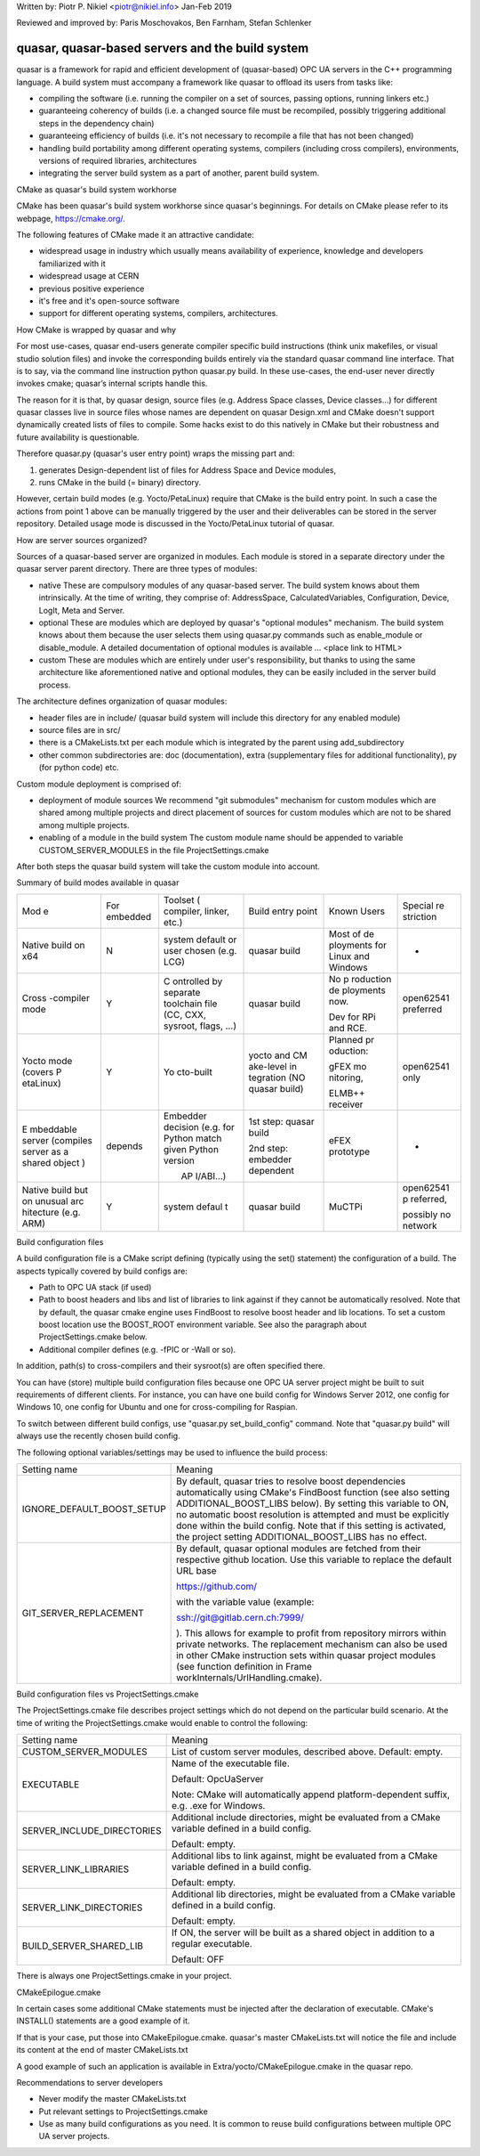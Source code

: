 Written by: Piotr P. Nikiel <\ piotr@nikiel.info\ > Jan-Feb 2019

Reviewed and improved by: Paris Moschovakos, Ben Farnham, Stefan
Schlenker

.. _h.4qiakb200pno:

quasar, quasar-based servers and the build system
=================================================

quasar is a framework for rapid and efficient development of
(quasar-based) OPC UA servers in the C++ programming language. A build
system must accompany a framework like quasar to offload its users from
tasks like:

-  compiling the software (i.e. running the compiler on a set of
   sources, passing options, running linkers etc.)
-  guaranteeing coherency of builds (i.e. a changed source file must be
   recompiled, possibly triggering additional steps in the dependency
   chain)
-  guaranteeing efficiency of builds (i.e. it's not necessary to
   recompile a file that has not been changed)
-  handling build portability among different operating systems,
   compilers (including cross compilers), environments, versions of
   required libraries, architectures
-  integrating the server build system as a part of another, parent
   build system.

CMake as quasar's build system workhorse

CMake has been quasar's build system workhorse since quasar's
beginnings. For details on CMake please refer to its webpage,
\ `https://cmake.org/ <https://www.google.com/url?q=https://cmake.org/&sa=D&ust=1585222770886000>`__\ .

The following features of CMake made it an attractive candidate:

-  widespread usage in industry which usually means availability of
   experience, knowledge and developers familiarized with it
-  widespread usage at CERN
-  previous positive experience
-  it's free and it's open-source software
-  support for different operating systems, compilers, architectures.

How CMake is wrapped by quasar and why

For most use-cases, quasar end-users generate compiler specific build
instructions (think unix makefiles, or visual studio solution files) and
invoke the corresponding builds entirely via the standard quasar command
line interface. That is to say, via the command line instruction python
quasar.py build. In these use-cases, the end-user never directly invokes
cmake; quasar’s internal scripts handle this.

The reason for it is that, by quasar design, source files (e.g. Address
Space classes, Device classes…) for different quasar classes live in
source files whose names are dependent on quasar Design.xml and CMake
doesn't support dynamically created lists of files to compile. Some
hacks exist to do this natively in CMake but their robustness and future
availability is questionable.

Therefore quasar.py (quasar's user entry point) wraps the missing part
and:

#. generates Design-dependent list of files for Address Space and Device
   modules,
#. runs CMake in the build (= binary) directory.

However, certain build modes (e.g. Yocto/PetaLinux) require that CMake
is the build entry point. In such a case the actions from point 1 above
can be manually triggered by the user and their deliverables can be
stored in the server repository. Detailed usage mode is discussed in the
Yocto/PetaLinux tutorial of quasar.

How are server sources organized?

Sources of a quasar-based server are organized in modules. Each module
is stored in a separate directory under the quasar server parent
directory. There are three types of modules:

-  native
   These are compulsory modules of any quasar-based server. The build
   system knows about them intrinsically. At the time of writing, they
   comprise of: AddressSpace, CalculatedVariables, Configuration,
   Device, LogIt, Meta and Server.
-  optional
   These are modules which are deployed by quasar's "optional modules"
   mechanism. The build system knows about them because the user selects
   them using quasar.py commands such as enable_module or
   disable_module. A detailed documentation of optional modules is
   available … <place link to HTML>
-  custom
   These are modules which are entirely under user's responsibility, but
   thanks to using the same architecture like aforementioned native and
   optional modules, they can be easily included in the server build
   process.

The architecture defines organization of quasar modules:

-  header files are in include/ (quasar build system will include this
   directory for any enabled module)
-  source files are in src/
-  there is a CMakeLists.txt per each module which is integrated by the
   parent using add_subdirectory
-  other common subdirectories are: doc (documentation), extra
   (supplementary files for additional functionality), py (for python
   code) etc.

Custom module deployment is comprised of:

-  deployment of module sources
   We recommend "git submodules" mechanism for custom modules which are
   shared among multiple projects and direct placement of sources for
   custom modules which are not to be shared among multiple projects.
-  enabling of a module in the build system
   The custom module name should be appended to variable
   CUSTOM_SERVER_MODULES in the file ProjectSettings.cmake 

After both steps the quasar build system will take the custom module
into account.

Summary of build modes available in quasar

+-----------+-----------+-----------+-----------+-----------+-----------+
| Mod       | For       | Toolset   | Build     | Known     | Special   |
| e         | embedded  | (         | entry     | Users     | re        |
|           |           | compiler, | point     |           | striction |
|           |           | linker,   |           |           |           |
|           |           | etc.)     |           |           |           |
+-----------+-----------+-----------+-----------+-----------+-----------+
| Native    | N         | system    | quasar    | Most of   | -         |
| build on  |           | default   | build     | de        |           |
| x64       |           | or user   |           | ployments |           |
|           |           | chosen    |           | for Linux |           |
|           |           | (e.g.     |           | and       |           |
|           |           | LCG)      |           | Windows   |           |
+-----------+-----------+-----------+-----------+-----------+-----------+
| Cross     | Y         | C         | quasar    | No        | open62541 |
| -compiler |           | ontrolled | build     | p         | preferred |
| mode      |           | by        |           | roduction |           |
|           |           | separate  |           | de        |           |
|           |           | toolchain |           | ployments |           |
|           |           | file (CC, |           | now.      |           |
|           |           | CXX,      |           |           |           |
|           |           | sysroot,  |           | Dev for   |           |
|           |           | flags, …) |           | RPi and   |           |
|           |           |           |           | RCE.      |           |
+-----------+-----------+-----------+-----------+-----------+-----------+
| Yocto     | Y         | Yo        | yocto and | Planned   | open62541 |
| mode      |           | cto-built | CM        | pr        | only      |
| (covers   |           |           | ake-level | oduction: |           |
| P         |           |           | in        |           |           |
| etaLinux) |           |           | tegration | gFEX      |           |
|           |           |           | (NO       | mo        |           |
|           |           |           | quasar    | nitoring, |           |
|           |           |           | build)    |           |           |
|           |           |           |           | ELMB++    |           |
|           |           |           |           | receiver  |           |
+-----------+-----------+-----------+-----------+-----------+-----------+
| E         | depends   | Embedder  | 1st step: | eFEX      | -         |
| mbeddable |           | decision  | quasar    | prototype |           |
| server    |           | (e.g. for | build     |           |           |
| (compiles |           | Python    |           |           |           |
| server as |           | match     | 2nd step: |           |           |
| a shared  |           | given     | embedder  |           |           |
| object    |           | Python    | dependent |           |           |
| )         |           | version   |           |           |           |
|           |           |           |           |           |           |
|           |           |        AP |           |           |           |
|           |           | I/ABI...) |           |           |           |
+-----------+-----------+-----------+-----------+-----------+-----------+
| Native    | Y         | system    | quasar    | MuCTPi    | open62541 |
| build but |           | defaul    | build     |           | p         |
| on        |           | t         |           |           | referred, |
| unusual   |           |           |           |           |           |
| arc       |           |           |           |           | possibly  |
| hitecture |           |           |           |           | no        |
| (e.g.     |           |           |           |           | network   |
| ARM)      |           |           |           |           |           |
+-----------+-----------+-----------+-----------+-----------+-----------+

Build configuration files

A build configuration file is a CMake script defining (typically using
the set() statement) the configuration of a build. The aspects typically
covered by build configs are:

-  Path to OPC UA stack (if used)
-  Path to boost headers and libs and list of libraries to link against
   if they cannot be automatically resolved. Note that by default, the
   quasar cmake engine uses FindBoost to resolve boost header and lib
   locations. To set a custom boost location use the
   BOOST_ROOT environment variable. See also the paragraph about
   ProjectSettings.cmake below.
-  Additional compiler defines (e.g. -fPIC or -Wall or so).

In addition, path(s) to cross-compilers and their sysroot(s) are often
specified there.

You can have (store) multiple build configuration files because one
OPC UA server project might be built to suit requirements of different
clients. For instance, you can have one build config for Windows Server
2012, one config for Windows 10, one config for Ubuntu and one for
cross-compiling for Raspian.

To switch between different build configs, use "quasar.py
set_build_config" command. Note that "quasar.py build" will always use
the recently chosen build config.

The following optional variables/settings may be used to influence the
build process:

+-----------------------------------+-----------------------------------+
| Setting name                      | Meaning                           |
+-----------------------------------+-----------------------------------+
| IGNORE_DEFAULT_BOOST_SETUP        | By default, quasar tries to       |
|                                   | resolve boost dependencies        |
|                                   | automatically using CMake's       |
|                                   | FindBoost function (see also      |
|                                   | setting                           |
|                                   | ADDITIONAL_BOOST_LIBS below). By  |
|                                   | setting this variable to ON, no   |
|                                   | automatic boost resolution is     |
|                                   | attempted and must be explicitly  |
|                                   | done within the build config.     |
|                                   | Note that if this setting is      |
|                                   | activated, the project setting    |
|                                   | ADDITIONAL_BOOST_LIBS has no      |
|                                   | effect.                           |
+-----------------------------------+-----------------------------------+
| GIT_SERVER_REPLACEMENT            | By default, quasar optional       |
|                                   | modules are fetched from their    |
|                                   | respective github location. Use   |
|                                   | this variable to replace the      |
|                                   | default URL base                  |
|                                   |                                   |
|                                   | https://github.com/               |
|                                   |                                   |
|                                   | with the variable value (example: |
|                                   |                                   |
|                                   | ssh://git@gitlab.cern.ch:7999/    |
|                                   |                                   |
|                                   | ). This allows for example to     |
|                                   | profit from repository mirrors    |
|                                   | within private networks. The      |
|                                   | replacement mechanism can also be |
|                                   | used in other CMake instruction   |
|                                   | sets within quasar project        |
|                                   | modules (see function definition  |
|                                   | in                                |
|                                   | Frame                             |
|                                   | workInternals/UrlHandling.cmake). |
+-----------------------------------+-----------------------------------+

Build configuration files vs ProjectSettings.cmake

The ProjectSettings.cmake file describes project settings which do not
depend on the particular build scenario. At the time of writing the
ProjectSettings.cmake would enable to control the following:

+-----------------------------------+-----------------------------------+
| Setting name                      | Meaning                           |
+-----------------------------------+-----------------------------------+
| CUSTOM_SERVER_MODULES             | List of custom server modules,    |
|                                   | described above.                  |
|                                   | Default: empty.                   |
+-----------------------------------+-----------------------------------+
| EXECUTABLE                        | Name of the executable file.      |
|                                   |                                   |
|                                   | Default: OpcUaServer              |
|                                   |                                   |
|                                   | Note: CMake will automatically    |
|                                   | append platform-dependent suffix, |
|                                   | e.g. .exe for Windows.            |
+-----------------------------------+-----------------------------------+
| SERVER_INCLUDE_DIRECTORIES        | Additional include directories,   |
|                                   | might be evaluated from a CMake   |
|                                   | variable defined in a build       |
|                                   | config.                           |
|                                   |                                   |
|                                   | Default: empty.                   |
+-----------------------------------+-----------------------------------+
| SERVER_LINK_LIBRARIES             | Additional libs to link against,  |
|                                   | might be evaluated from a CMake   |
|                                   | variable defined in a build       |
|                                   | config.                           |
|                                   |                                   |
|                                   | Default: empty.                   |
+-----------------------------------+-----------------------------------+
| SERVER_LINK_DIRECTORIES           | Additional lib directories, might |
|                                   | be evaluated from a CMake         |
|                                   | variable defined in a build       |
|                                   | config.                           |
|                                   |                                   |
|                                   | Default: empty.                   |
+-----------------------------------+-----------------------------------+
| BUILD_SERVER_SHARED_LIB           | If ON, the server will be built   |
|                                   | as a shared object in addition to |
|                                   | a regular executable.             |
|                                   |                                   |
|                                   | Default: OFF                      |
+-----------------------------------+-----------------------------------+

There is always one ProjectSettings.cmake in your project.

CMakeEpilogue.cmake

In certain cases some additional CMake statements must be injected after
the declaration of executable. CMake's INSTALL() statements are a good
example of it.

If that is your case, put those into CMakeEpilogue.cmake. quasar's
master CMakeLists.txt will notice the file and include its content at
the end of master CMakeLists.txt

A good example of such an application is available in
Extra/yocto/CMakeEpilogue.cmake in the quasar repo.

Recommendations to server developers

-  Never modify the master CMakeLists.txt
-  Put relevant settings to ProjectSettings.cmake
-  Use as many build configurations as you need. It is common to reuse
   build configurations between multiple OPC UA server projects.
